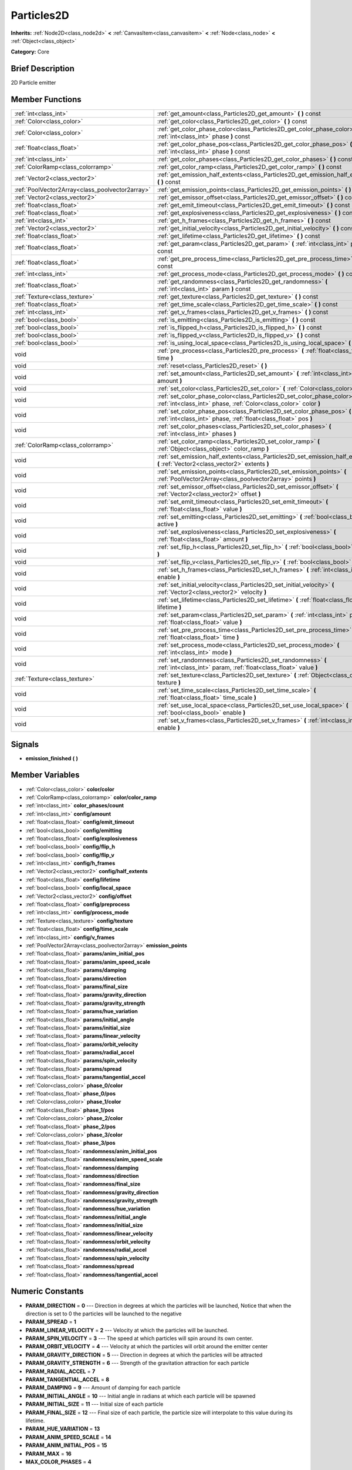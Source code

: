 .. Generated automatically by doc/tools/makerst.py in Godot's source tree.
.. DO NOT EDIT THIS FILE, but the doc/base/classes.xml source instead.

.. _class_Particles2D:

Particles2D
===========

**Inherits:** :ref:`Node2D<class_node2d>` **<** :ref:`CanvasItem<class_canvasitem>` **<** :ref:`Node<class_node>` **<** :ref:`Object<class_object>`

**Category:** Core

Brief Description
-----------------

2D Particle emitter

Member Functions
----------------

+--------------------------------------------------+--------------------------------------------------------------------------------------------------------------------------------------------------+
| :ref:`int<class_int>`                            | :ref:`get_amount<class_Particles2D_get_amount>`  **(** **)** const                                                                               |
+--------------------------------------------------+--------------------------------------------------------------------------------------------------------------------------------------------------+
| :ref:`Color<class_color>`                        | :ref:`get_color<class_Particles2D_get_color>`  **(** **)** const                                                                                 |
+--------------------------------------------------+--------------------------------------------------------------------------------------------------------------------------------------------------+
| :ref:`Color<class_color>`                        | :ref:`get_color_phase_color<class_Particles2D_get_color_phase_color>`  **(** :ref:`int<class_int>` phase  **)** const                            |
+--------------------------------------------------+--------------------------------------------------------------------------------------------------------------------------------------------------+
| :ref:`float<class_float>`                        | :ref:`get_color_phase_pos<class_Particles2D_get_color_phase_pos>`  **(** :ref:`int<class_int>` phase  **)** const                                |
+--------------------------------------------------+--------------------------------------------------------------------------------------------------------------------------------------------------+
| :ref:`int<class_int>`                            | :ref:`get_color_phases<class_Particles2D_get_color_phases>`  **(** **)** const                                                                   |
+--------------------------------------------------+--------------------------------------------------------------------------------------------------------------------------------------------------+
| :ref:`ColorRamp<class_colorramp>`                | :ref:`get_color_ramp<class_Particles2D_get_color_ramp>`  **(** **)** const                                                                       |
+--------------------------------------------------+--------------------------------------------------------------------------------------------------------------------------------------------------+
| :ref:`Vector2<class_vector2>`                    | :ref:`get_emission_half_extents<class_Particles2D_get_emission_half_extents>`  **(** **)** const                                                 |
+--------------------------------------------------+--------------------------------------------------------------------------------------------------------------------------------------------------+
| :ref:`PoolVector2Array<class_poolvector2array>`  | :ref:`get_emission_points<class_Particles2D_get_emission_points>`  **(** **)** const                                                             |
+--------------------------------------------------+--------------------------------------------------------------------------------------------------------------------------------------------------+
| :ref:`Vector2<class_vector2>`                    | :ref:`get_emissor_offset<class_Particles2D_get_emissor_offset>`  **(** **)** const                                                               |
+--------------------------------------------------+--------------------------------------------------------------------------------------------------------------------------------------------------+
| :ref:`float<class_float>`                        | :ref:`get_emit_timeout<class_Particles2D_get_emit_timeout>`  **(** **)** const                                                                   |
+--------------------------------------------------+--------------------------------------------------------------------------------------------------------------------------------------------------+
| :ref:`float<class_float>`                        | :ref:`get_explosiveness<class_Particles2D_get_explosiveness>`  **(** **)** const                                                                 |
+--------------------------------------------------+--------------------------------------------------------------------------------------------------------------------------------------------------+
| :ref:`int<class_int>`                            | :ref:`get_h_frames<class_Particles2D_get_h_frames>`  **(** **)** const                                                                           |
+--------------------------------------------------+--------------------------------------------------------------------------------------------------------------------------------------------------+
| :ref:`Vector2<class_vector2>`                    | :ref:`get_initial_velocity<class_Particles2D_get_initial_velocity>`  **(** **)** const                                                           |
+--------------------------------------------------+--------------------------------------------------------------------------------------------------------------------------------------------------+
| :ref:`float<class_float>`                        | :ref:`get_lifetime<class_Particles2D_get_lifetime>`  **(** **)** const                                                                           |
+--------------------------------------------------+--------------------------------------------------------------------------------------------------------------------------------------------------+
| :ref:`float<class_float>`                        | :ref:`get_param<class_Particles2D_get_param>`  **(** :ref:`int<class_int>` param  **)** const                                                    |
+--------------------------------------------------+--------------------------------------------------------------------------------------------------------------------------------------------------+
| :ref:`float<class_float>`                        | :ref:`get_pre_process_time<class_Particles2D_get_pre_process_time>`  **(** **)** const                                                           |
+--------------------------------------------------+--------------------------------------------------------------------------------------------------------------------------------------------------+
| :ref:`int<class_int>`                            | :ref:`get_process_mode<class_Particles2D_get_process_mode>`  **(** **)** const                                                                   |
+--------------------------------------------------+--------------------------------------------------------------------------------------------------------------------------------------------------+
| :ref:`float<class_float>`                        | :ref:`get_randomness<class_Particles2D_get_randomness>`  **(** :ref:`int<class_int>` param  **)** const                                          |
+--------------------------------------------------+--------------------------------------------------------------------------------------------------------------------------------------------------+
| :ref:`Texture<class_texture>`                    | :ref:`get_texture<class_Particles2D_get_texture>`  **(** **)** const                                                                             |
+--------------------------------------------------+--------------------------------------------------------------------------------------------------------------------------------------------------+
| :ref:`float<class_float>`                        | :ref:`get_time_scale<class_Particles2D_get_time_scale>`  **(** **)** const                                                                       |
+--------------------------------------------------+--------------------------------------------------------------------------------------------------------------------------------------------------+
| :ref:`int<class_int>`                            | :ref:`get_v_frames<class_Particles2D_get_v_frames>`  **(** **)** const                                                                           |
+--------------------------------------------------+--------------------------------------------------------------------------------------------------------------------------------------------------+
| :ref:`bool<class_bool>`                          | :ref:`is_emitting<class_Particles2D_is_emitting>`  **(** **)** const                                                                             |
+--------------------------------------------------+--------------------------------------------------------------------------------------------------------------------------------------------------+
| :ref:`bool<class_bool>`                          | :ref:`is_flipped_h<class_Particles2D_is_flipped_h>`  **(** **)** const                                                                           |
+--------------------------------------------------+--------------------------------------------------------------------------------------------------------------------------------------------------+
| :ref:`bool<class_bool>`                          | :ref:`is_flipped_v<class_Particles2D_is_flipped_v>`  **(** **)** const                                                                           |
+--------------------------------------------------+--------------------------------------------------------------------------------------------------------------------------------------------------+
| :ref:`bool<class_bool>`                          | :ref:`is_using_local_space<class_Particles2D_is_using_local_space>`  **(** **)** const                                                           |
+--------------------------------------------------+--------------------------------------------------------------------------------------------------------------------------------------------------+
| void                                             | :ref:`pre_process<class_Particles2D_pre_process>`  **(** :ref:`float<class_float>` time  **)**                                                   |
+--------------------------------------------------+--------------------------------------------------------------------------------------------------------------------------------------------------+
| void                                             | :ref:`reset<class_Particles2D_reset>`  **(** **)**                                                                                               |
+--------------------------------------------------+--------------------------------------------------------------------------------------------------------------------------------------------------+
| void                                             | :ref:`set_amount<class_Particles2D_set_amount>`  **(** :ref:`int<class_int>` amount  **)**                                                       |
+--------------------------------------------------+--------------------------------------------------------------------------------------------------------------------------------------------------+
| void                                             | :ref:`set_color<class_Particles2D_set_color>`  **(** :ref:`Color<class_color>` color  **)**                                                      |
+--------------------------------------------------+--------------------------------------------------------------------------------------------------------------------------------------------------+
| void                                             | :ref:`set_color_phase_color<class_Particles2D_set_color_phase_color>`  **(** :ref:`int<class_int>` phase, :ref:`Color<class_color>` color  **)** |
+--------------------------------------------------+--------------------------------------------------------------------------------------------------------------------------------------------------+
| void                                             | :ref:`set_color_phase_pos<class_Particles2D_set_color_phase_pos>`  **(** :ref:`int<class_int>` phase, :ref:`float<class_float>` pos  **)**       |
+--------------------------------------------------+--------------------------------------------------------------------------------------------------------------------------------------------------+
| void                                             | :ref:`set_color_phases<class_Particles2D_set_color_phases>`  **(** :ref:`int<class_int>` phases  **)**                                           |
+--------------------------------------------------+--------------------------------------------------------------------------------------------------------------------------------------------------+
| :ref:`ColorRamp<class_colorramp>`                | :ref:`set_color_ramp<class_Particles2D_set_color_ramp>`  **(** :ref:`Object<class_object>` color_ramp  **)**                                     |
+--------------------------------------------------+--------------------------------------------------------------------------------------------------------------------------------------------------+
| void                                             | :ref:`set_emission_half_extents<class_Particles2D_set_emission_half_extents>`  **(** :ref:`Vector2<class_vector2>` extents  **)**                |
+--------------------------------------------------+--------------------------------------------------------------------------------------------------------------------------------------------------+
| void                                             | :ref:`set_emission_points<class_Particles2D_set_emission_points>`  **(** :ref:`PoolVector2Array<class_poolvector2array>` points  **)**           |
+--------------------------------------------------+--------------------------------------------------------------------------------------------------------------------------------------------------+
| void                                             | :ref:`set_emissor_offset<class_Particles2D_set_emissor_offset>`  **(** :ref:`Vector2<class_vector2>` offset  **)**                               |
+--------------------------------------------------+--------------------------------------------------------------------------------------------------------------------------------------------------+
| void                                             | :ref:`set_emit_timeout<class_Particles2D_set_emit_timeout>`  **(** :ref:`float<class_float>` value  **)**                                        |
+--------------------------------------------------+--------------------------------------------------------------------------------------------------------------------------------------------------+
| void                                             | :ref:`set_emitting<class_Particles2D_set_emitting>`  **(** :ref:`bool<class_bool>` active  **)**                                                 |
+--------------------------------------------------+--------------------------------------------------------------------------------------------------------------------------------------------------+
| void                                             | :ref:`set_explosiveness<class_Particles2D_set_explosiveness>`  **(** :ref:`float<class_float>` amount  **)**                                     |
+--------------------------------------------------+--------------------------------------------------------------------------------------------------------------------------------------------------+
| void                                             | :ref:`set_flip_h<class_Particles2D_set_flip_h>`  **(** :ref:`bool<class_bool>` enable  **)**                                                     |
+--------------------------------------------------+--------------------------------------------------------------------------------------------------------------------------------------------------+
| void                                             | :ref:`set_flip_v<class_Particles2D_set_flip_v>`  **(** :ref:`bool<class_bool>` enable  **)**                                                     |
+--------------------------------------------------+--------------------------------------------------------------------------------------------------------------------------------------------------+
| void                                             | :ref:`set_h_frames<class_Particles2D_set_h_frames>`  **(** :ref:`int<class_int>` enable  **)**                                                   |
+--------------------------------------------------+--------------------------------------------------------------------------------------------------------------------------------------------------+
| void                                             | :ref:`set_initial_velocity<class_Particles2D_set_initial_velocity>`  **(** :ref:`Vector2<class_vector2>` velocity  **)**                         |
+--------------------------------------------------+--------------------------------------------------------------------------------------------------------------------------------------------------+
| void                                             | :ref:`set_lifetime<class_Particles2D_set_lifetime>`  **(** :ref:`float<class_float>` lifetime  **)**                                             |
+--------------------------------------------------+--------------------------------------------------------------------------------------------------------------------------------------------------+
| void                                             | :ref:`set_param<class_Particles2D_set_param>`  **(** :ref:`int<class_int>` param, :ref:`float<class_float>` value  **)**                         |
+--------------------------------------------------+--------------------------------------------------------------------------------------------------------------------------------------------------+
| void                                             | :ref:`set_pre_process_time<class_Particles2D_set_pre_process_time>`  **(** :ref:`float<class_float>` time  **)**                                 |
+--------------------------------------------------+--------------------------------------------------------------------------------------------------------------------------------------------------+
| void                                             | :ref:`set_process_mode<class_Particles2D_set_process_mode>`  **(** :ref:`int<class_int>` mode  **)**                                             |
+--------------------------------------------------+--------------------------------------------------------------------------------------------------------------------------------------------------+
| void                                             | :ref:`set_randomness<class_Particles2D_set_randomness>`  **(** :ref:`int<class_int>` param, :ref:`float<class_float>` value  **)**               |
+--------------------------------------------------+--------------------------------------------------------------------------------------------------------------------------------------------------+
| :ref:`Texture<class_texture>`                    | :ref:`set_texture<class_Particles2D_set_texture>`  **(** :ref:`Object<class_object>` texture  **)**                                              |
+--------------------------------------------------+--------------------------------------------------------------------------------------------------------------------------------------------------+
| void                                             | :ref:`set_time_scale<class_Particles2D_set_time_scale>`  **(** :ref:`float<class_float>` time_scale  **)**                                       |
+--------------------------------------------------+--------------------------------------------------------------------------------------------------------------------------------------------------+
| void                                             | :ref:`set_use_local_space<class_Particles2D_set_use_local_space>`  **(** :ref:`bool<class_bool>` enable  **)**                                   |
+--------------------------------------------------+--------------------------------------------------------------------------------------------------------------------------------------------------+
| void                                             | :ref:`set_v_frames<class_Particles2D_set_v_frames>`  **(** :ref:`int<class_int>` enable  **)**                                                   |
+--------------------------------------------------+--------------------------------------------------------------------------------------------------------------------------------------------------+

Signals
-------

-  **emission_finished**  **(** **)**

Member Variables
----------------

- :ref:`Color<class_color>` **color/color**
- :ref:`ColorRamp<class_colorramp>` **color/color_ramp**
- :ref:`int<class_int>` **color_phases/count**
- :ref:`int<class_int>` **config/amount**
- :ref:`float<class_float>` **config/emit_timeout**
- :ref:`bool<class_bool>` **config/emitting**
- :ref:`float<class_float>` **config/explosiveness**
- :ref:`bool<class_bool>` **config/flip_h**
- :ref:`bool<class_bool>` **config/flip_v**
- :ref:`int<class_int>` **config/h_frames**
- :ref:`Vector2<class_vector2>` **config/half_extents**
- :ref:`float<class_float>` **config/lifetime**
- :ref:`bool<class_bool>` **config/local_space**
- :ref:`Vector2<class_vector2>` **config/offset**
- :ref:`float<class_float>` **config/preprocess**
- :ref:`int<class_int>` **config/process_mode**
- :ref:`Texture<class_texture>` **config/texture**
- :ref:`float<class_float>` **config/time_scale**
- :ref:`int<class_int>` **config/v_frames**
- :ref:`PoolVector2Array<class_poolvector2array>` **emission_points**
- :ref:`float<class_float>` **params/anim_initial_pos**
- :ref:`float<class_float>` **params/anim_speed_scale**
- :ref:`float<class_float>` **params/damping**
- :ref:`float<class_float>` **params/direction**
- :ref:`float<class_float>` **params/final_size**
- :ref:`float<class_float>` **params/gravity_direction**
- :ref:`float<class_float>` **params/gravity_strength**
- :ref:`float<class_float>` **params/hue_variation**
- :ref:`float<class_float>` **params/initial_angle**
- :ref:`float<class_float>` **params/initial_size**
- :ref:`float<class_float>` **params/linear_velocity**
- :ref:`float<class_float>` **params/orbit_velocity**
- :ref:`float<class_float>` **params/radial_accel**
- :ref:`float<class_float>` **params/spin_velocity**
- :ref:`float<class_float>` **params/spread**
- :ref:`float<class_float>` **params/tangential_accel**
- :ref:`Color<class_color>` **phase_0/color**
- :ref:`float<class_float>` **phase_0/pos**
- :ref:`Color<class_color>` **phase_1/color**
- :ref:`float<class_float>` **phase_1/pos**
- :ref:`Color<class_color>` **phase_2/color**
- :ref:`float<class_float>` **phase_2/pos**
- :ref:`Color<class_color>` **phase_3/color**
- :ref:`float<class_float>` **phase_3/pos**
- :ref:`float<class_float>` **randomness/anim_initial_pos**
- :ref:`float<class_float>` **randomness/anim_speed_scale**
- :ref:`float<class_float>` **randomness/damping**
- :ref:`float<class_float>` **randomness/direction**
- :ref:`float<class_float>` **randomness/final_size**
- :ref:`float<class_float>` **randomness/gravity_direction**
- :ref:`float<class_float>` **randomness/gravity_strength**
- :ref:`float<class_float>` **randomness/hue_variation**
- :ref:`float<class_float>` **randomness/initial_angle**
- :ref:`float<class_float>` **randomness/initial_size**
- :ref:`float<class_float>` **randomness/linear_velocity**
- :ref:`float<class_float>` **randomness/orbit_velocity**
- :ref:`float<class_float>` **randomness/radial_accel**
- :ref:`float<class_float>` **randomness/spin_velocity**
- :ref:`float<class_float>` **randomness/spread**
- :ref:`float<class_float>` **randomness/tangential_accel**

Numeric Constants
-----------------

- **PARAM_DIRECTION** = **0** --- Direction in degrees at which the particles will be launched, Notice that when the direction is set to 0 the particles will be launched to the negative
- **PARAM_SPREAD** = **1**
- **PARAM_LINEAR_VELOCITY** = **2** --- Velocity at which the particles will be launched.
- **PARAM_SPIN_VELOCITY** = **3** --- The speed at which particles will spin around its own center.
- **PARAM_ORBIT_VELOCITY** = **4** --- Velocity at which the particles will orbit around the emitter center
- **PARAM_GRAVITY_DIRECTION** = **5** --- Direction in degrees at which the particles will be attracted
- **PARAM_GRAVITY_STRENGTH** = **6** --- Strength of the gravitation attraction for each particle
- **PARAM_RADIAL_ACCEL** = **7**
- **PARAM_TANGENTIAL_ACCEL** = **8**
- **PARAM_DAMPING** = **9** --- Amount of damping for each particle
- **PARAM_INITIAL_ANGLE** = **10** --- Initial angle in radians at which each particle will be spawned
- **PARAM_INITIAL_SIZE** = **11** --- Initial size of each particle
- **PARAM_FINAL_SIZE** = **12** --- Final size of each particle, the particle size will interpolate to this value during its lifetime.
- **PARAM_HUE_VARIATION** = **13**
- **PARAM_ANIM_SPEED_SCALE** = **14**
- **PARAM_ANIM_INITIAL_POS** = **15**
- **PARAM_MAX** = **16**
- **MAX_COLOR_PHASES** = **4**

Description
-----------

Particles2D is a particle system 2D :ref:`Node<class_node>` that is used to simulate several types of particle effects, such as explosions, rain, snow, fireflies, or other magical-like shinny sparkles. Particles are drawn using impostors, and given their dynamic behavior, the user must provide a visibility bounding box (although helpers to create one automatically exist).

Member Function Description
---------------------------

.. _class_Particles2D_get_amount:

- :ref:`int<class_int>`  **get_amount**  **(** **)** const

Returns the amount of particles spawned at each emission

.. _class_Particles2D_get_color:

- :ref:`Color<class_color>`  **get_color**  **(** **)** const

Returns the tint color for each particle.

.. _class_Particles2D_get_color_phase_color:

- :ref:`Color<class_color>`  **get_color_phase_color**  **(** :ref:`int<class_int>` phase  **)** const

.. _class_Particles2D_get_color_phase_pos:

- :ref:`float<class_float>`  **get_color_phase_pos**  **(** :ref:`int<class_int>` phase  **)** const

.. _class_Particles2D_get_color_phases:

- :ref:`int<class_int>`  **get_color_phases**  **(** **)** const

.. _class_Particles2D_get_color_ramp:

- :ref:`ColorRamp<class_colorramp>`  **get_color_ramp**  **(** **)** const

Returns the :ref:`ColorRamp<class_colorramp>` used to tint each particle

.. _class_Particles2D_get_emission_half_extents:

- :ref:`Vector2<class_vector2>`  **get_emission_half_extents**  **(** **)** const

Returns the half extents of the emission box.

.. _class_Particles2D_get_emission_points:

- :ref:`PoolVector2Array<class_poolvector2array>`  **get_emission_points**  **(** **)** const

.. _class_Particles2D_get_emissor_offset:

- :ref:`Vector2<class_vector2>`  **get_emissor_offset**  **(** **)** const

Returns the particle spawn origin position relative to the emitter.

.. _class_Particles2D_get_emit_timeout:

- :ref:`float<class_float>`  **get_emit_timeout**  **(** **)** const

Returns the amount of seconds during which the emitter will spawn particles

.. _class_Particles2D_get_explosiveness:

- :ref:`float<class_float>`  **get_explosiveness**  **(** **)** const

.. _class_Particles2D_get_h_frames:

- :ref:`int<class_int>`  **get_h_frames**  **(** **)** const

.. _class_Particles2D_get_initial_velocity:

- :ref:`Vector2<class_vector2>`  **get_initial_velocity**  **(** **)** const

.. _class_Particles2D_get_lifetime:

- :ref:`float<class_float>`  **get_lifetime**  **(** **)** const

Gets the amount of seconds that each particle will be visible.

.. _class_Particles2D_get_param:

- :ref:`float<class_float>`  **get_param**  **(** :ref:`int<class_int>` param  **)** const

Returns the value of the specified emitter parameter

.. _class_Particles2D_get_pre_process_time:

- :ref:`float<class_float>`  **get_pre_process_time**  **(** **)** const

.. _class_Particles2D_get_process_mode:

- :ref:`int<class_int>`  **get_process_mode**  **(** **)** const

.. _class_Particles2D_get_randomness:

- :ref:`float<class_float>`  **get_randomness**  **(** :ref:`int<class_int>` param  **)** const

Returns the randomness value of the specified emitter parameter

.. _class_Particles2D_get_texture:

- :ref:`Texture<class_texture>`  **get_texture**  **(** **)** const

Returns the texture for emitted particles

.. _class_Particles2D_get_time_scale:

- :ref:`float<class_float>`  **get_time_scale**  **(** **)** const

Returns the emitter time scale

.. _class_Particles2D_get_v_frames:

- :ref:`int<class_int>`  **get_v_frames**  **(** **)** const

.. _class_Particles2D_is_emitting:

- :ref:`bool<class_bool>`  **is_emitting**  **(** **)** const

Returns whether this emitter is currently emitting or not

.. _class_Particles2D_is_flipped_h:

- :ref:`bool<class_bool>`  **is_flipped_h**  **(** **)** const

.. _class_Particles2D_is_flipped_v:

- :ref:`bool<class_bool>`  **is_flipped_v**  **(** **)** const

.. _class_Particles2D_is_using_local_space:

- :ref:`bool<class_bool>`  **is_using_local_space**  **(** **)** const

.. _class_Particles2D_pre_process:

- void  **pre_process**  **(** :ref:`float<class_float>` time  **)**

.. _class_Particles2D_reset:

- void  **reset**  **(** **)**

.. _class_Particles2D_set_amount:

- void  **set_amount**  **(** :ref:`int<class_int>` amount  **)**

Sets the amount of particles spawned at each emission

.. _class_Particles2D_set_color:

- void  **set_color**  **(** :ref:`Color<class_color>` color  **)**

Set the tint color for each particle.

.. _class_Particles2D_set_color_phase_color:

- void  **set_color_phase_color**  **(** :ref:`int<class_int>` phase, :ref:`Color<class_color>` color  **)**

.. _class_Particles2D_set_color_phase_pos:

- void  **set_color_phase_pos**  **(** :ref:`int<class_int>` phase, :ref:`float<class_float>` pos  **)**

.. _class_Particles2D_set_color_phases:

- void  **set_color_phases**  **(** :ref:`int<class_int>` phases  **)**

.. _class_Particles2D_set_color_ramp:

- :ref:`ColorRamp<class_colorramp>`  **set_color_ramp**  **(** :ref:`Object<class_object>` color_ramp  **)**

Sets the :ref:`ColorRamp<class_colorramp>` used to tint each particle. Particle will be tinted according to their lifetimes.

.. _class_Particles2D_set_emission_half_extents:

- void  **set_emission_half_extents**  **(** :ref:`Vector2<class_vector2>` extents  **)**

Sets the half extents of the emission box, particles will be spawned at random inside this box.

.. _class_Particles2D_set_emission_points:

- void  **set_emission_points**  **(** :ref:`PoolVector2Array<class_poolvector2array>` points  **)**

.. _class_Particles2D_set_emissor_offset:

- void  **set_emissor_offset**  **(** :ref:`Vector2<class_vector2>` offset  **)**

Sets the particle spawn origin position relative to the emitter center. for example if this value is set to (50, 50), the particle will spawn 50 units to the right and  50 units to the bottom of the emitter center.

.. _class_Particles2D_set_emit_timeout:

- void  **set_emit_timeout**  **(** :ref:`float<class_float>` value  **)**

Sets the amount of seconds during which the emitter will spawn particles, after the specified seconds the emitter state will be set to non emitting, so calling :ref:`is_emitting<class_Particles2D_is_emitting>` will return false. If the timeout is 0 the emitter will spawn forever.

.. _class_Particles2D_set_emitting:

- void  **set_emitting**  **(** :ref:`bool<class_bool>` active  **)**

If this is set to true then the particle emitter will emit particles, if its false it will not.

.. _class_Particles2D_set_explosiveness:

- void  **set_explosiveness**  **(** :ref:`float<class_float>` amount  **)**

.. _class_Particles2D_set_flip_h:

- void  **set_flip_h**  **(** :ref:`bool<class_bool>` enable  **)**

.. _class_Particles2D_set_flip_v:

- void  **set_flip_v**  **(** :ref:`bool<class_bool>` enable  **)**

.. _class_Particles2D_set_h_frames:

- void  **set_h_frames**  **(** :ref:`int<class_int>` enable  **)**

.. _class_Particles2D_set_initial_velocity:

- void  **set_initial_velocity**  **(** :ref:`Vector2<class_vector2>` velocity  **)**

.. _class_Particles2D_set_lifetime:

- void  **set_lifetime**  **(** :ref:`float<class_float>` lifetime  **)**

Sets the amount of seconds that each particle will be visible.

.. _class_Particles2D_set_param:

- void  **set_param**  **(** :ref:`int<class_int>` param, :ref:`float<class_float>` value  **)**

Sets the value of the specified emitter parameter (see the constants secction for the list of parameters)

.. _class_Particles2D_set_pre_process_time:

- void  **set_pre_process_time**  **(** :ref:`float<class_float>` time  **)**

.. _class_Particles2D_set_process_mode:

- void  **set_process_mode**  **(** :ref:`int<class_int>` mode  **)**

.. _class_Particles2D_set_randomness:

- void  **set_randomness**  **(** :ref:`int<class_int>` param, :ref:`float<class_float>` value  **)**

Sets the randomness value of the specified emitter parameter (see the constants secction for the list of parameters), 0 means no randomness, so every particle will have the parameters specified, 1 means that the parameter will be chosen at random, the closer the randomness value gets to 0 the more conservative the variation of the parameter will be.

.. _class_Particles2D_set_texture:

- :ref:`Texture<class_texture>`  **set_texture**  **(** :ref:`Object<class_object>` texture  **)**

Sets the texture for each particle

.. _class_Particles2D_set_time_scale:

- void  **set_time_scale**  **(** :ref:`float<class_float>` time_scale  **)**

Sets the increment or decrement for the particle lifetime. for example: if the time scale is set to 2, the particles will die and move twice as fast.

.. _class_Particles2D_set_use_local_space:

- void  **set_use_local_space**  **(** :ref:`bool<class_bool>` enable  **)**

.. _class_Particles2D_set_v_frames:

- void  **set_v_frames**  **(** :ref:`int<class_int>` enable  **)**


